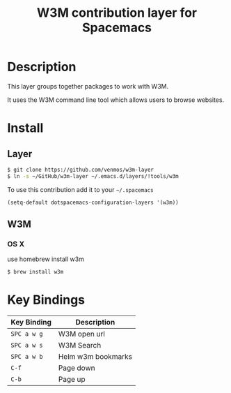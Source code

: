 #+TITLE: W3M contribution layer for Spacemacs

* Description

This layer groups together packages to work with W3M.

It uses the W3M command line tool which allows users
to browse websites.

* Install

** Layer

#+BEGIN_SRC sh
$ git clone https://github.com/venmos/w3m-layer
$ ln -s ~/GitHub/w3m-layer ~/.emacs.d/layers/!tools/w3m
#+END_SRC

To use this contribution add it to your =~/.spacemacs=

#+BEGIN_SRC emacs-lisp
(setq-default dotspacemacs-configuration-layers '(w3m))
#+END_SRC

** W3M
*** OS X
use homebrew install w3m
#+BEGIN_SRC sh
$ brew install w3m
#+END_SRC

* Key Bindings
| Key Binding | Description        |
|-------------+--------------------|
| ~SPC a w g~ | W3M open url       |
| ~SPC a w s~ | W3M Search         |
| ~SPC a w b~ | Helm w3m bookmarks |
| ~C-f~       | Page down          |
| ~C-b~       | Page up            |
